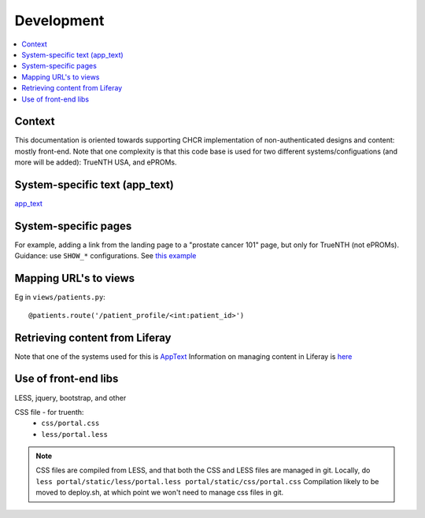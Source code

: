 Development
************

.. contents::
   :depth: 3
   :local:

Context
=================

This documentation is oriented towards supporting CHCR implementation of non-authenticated designs and content: mostly front-end. Note that one complexity is that this code base is used for two different systems/configuations (and more will be added): TrueNTH USA, and ePROMs.

System-specific text (app_text)
===============================

`app_text <configuration.html#apptext>`_


System-specific pages
=====================

For example, adding a link from the landing page to a "prostate cancer 101" page, but only for TrueNTH (not ePROMs). 
Guidance: use ``SHOW_*`` configurations. See `this example <https://github.com/uwcirg/ePROMs-site-config/blob/master/site_persistence_file.json#L372>`_

Mapping URL's to views
======================

Eg in ``views/patients.py``::

   @patients.route('/patient_profile/<int:patient_id>')

Retrieving content from Liferay
===============================

Note that one of the systems used for this is `AppText <configuration.html#apptext>`_
Information on managing content in Liferay is `here <http://tiny.cc/truenth_liferay>`_

Use of front-end libs
=====================

LESS, jquery, bootstrap, and other 

CSS file - for truenth:
 * ``css/portal.css``
 * ``less/portal.less``

.. note::

   CSS files are compiled from LESS, and that both the CSS and LESS files are managed in git.
   Locally, do ``less portal/static/less/portal.less portal/static/css/portal.css``
   Compilation likely to be moved to deploy.sh, at which point we won't need to manage css files in git.
